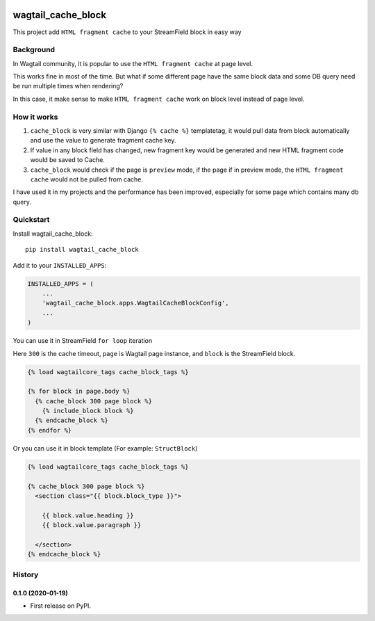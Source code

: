 .. image:: https://travis-ci.org/AccordBox/wagtail_cache_block.svg?branch=master
    :target: https://travis-ci.org/AccordBox/wagtail_cache_block

=============================
wagtail_cache_block
=============================

This project add ``HTML fragment cache`` to your StreamField block in easy way

Background
-------------

In Wagtail community, it is popular to use the ``HTML fragment cache`` at page level.

This works fine in most of the time. But what if some different page have the same block data and some DB query need be run multiple times when rendering?

In this case, it make sense to make ``HTML fragment cache`` work on block level instead of page level.

How it works
-------------

1. ``cache_block`` is very similar with Django ``{% cache %}``  templatetag, it would pull data from block automatically and use the value to generate fragment cache key.

2. If value in any block field has changed, new fragment key would be generated and new HTML fragment code would be saved to Cache.

3. ``cache_block`` would check if the page is ``preview`` mode, if the page if in preview mode, the ``HTML fragment cache`` would not be pulled from cache.

I have used it in my projects and the performance has been improved, especially for some page which contains many db query.

Quickstart
----------

Install wagtail_cache_block::

    pip install wagtail_cache_block

Add it to your ``INSTALLED_APPS``:

.. code-block:: python

    INSTALLED_APPS = (
        ...
        'wagtail_cache_block.apps.WagtailCacheBlockConfig',
        ...
    )

You can use it in StreamField ``for loop`` iteration

Here ``300`` is the cache timeout, ``page`` is Wagtail page instance, and ``block`` is the StreamField block.

.. code-block:: HTML

    {% load wagtailcore_tags cache_block_tags %}

    {% for block in page.body %}
      {% cache_block 300 page block %}
        {% include_block block %}
      {% endcache_block %}
    {% endfor %}

Or you can use it in block template (For example: ``StructBlock``)

.. code-block:: HTML

    {% load wagtailcore_tags cache_block_tags %}

    {% cache_block 300 page block %}
      <section class="{{ block.block_type }}">

        {{ block.value.heading }}
        {{ block.value.paragraph }}

      </section>
    {% endcache_block %}





History
-------

0.1.0 (2020-01-19)
++++++++++++++++++

* First release on PyPI.



